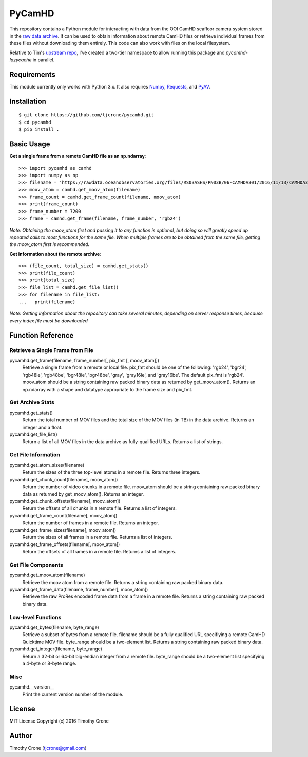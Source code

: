 #######
PyCamHD
#######

This repository contains a Python module for interacting with data from the OOI CamHD
seafloor camera system stored in the `raw data archive`_. It can be used to obtain
information about remote CamHD files or retrieve individual frames from these files
without downloading them entirely. This code can also work with files on the local
filesystem.

.. _raw data archive: https://rawdata.oceanobservatories.org/files/RS03ASHS/PN03B/06-CAMHDA301/


Relative to Tim's `upstream repo`_, I've created a two-tier namespace to allow
running this package and `pycamhd-lazycache` in parallel.

.. _upstream repo: https://github.com/tjcrone/pycamhd
.. _pycamhd-lazycache: https://github.com/CamHD-Analysis/pycamhd-lazycache

************
Requirements
************

This module currently only works with Python 3.x. It also requires `Numpy`_, `Requests`_, and `PyAV`_.

.. _Numpy: http://www.numpy.org/
.. _Requests: https://pypi.python.org/pypi/requests
.. _PyAV: https://github.com/mikeboers/PyAV

************
Installation
************

::

  $ git clone https://github.com/tjcrone/pycamhd.git
  $ cd pycamhd
  $ pip install .

***********
Basic Usage
***********

**Get a single frame from a remote CamHD file as an np.ndarray**::

  >>> import pycamhd as camhd
  >>> import numpy as np
  >>> filename = 'https://rawdata.oceanobservatories.org/files/RS03ASHS/PN03B/06-CAMHDA301/2016/11/13/CAMHDA301-20161113T000000Z.mov'
  >>> moov_atom = camhd.get_moov_atom(filename)
  >>> frame_count = camhd.get_frame_count(filename, moov_atom)
  >>> print(frame_count)
  >>> frame_number = 7200
  >>> frame = camhd.get_frame(filename, frame_number, 'rgb24')

*Note: Obtaining the moov_atom first and passing it to any function is optional, but
doing so will greatly speed up repeated calls to most functions for the same file.
When multiple frames are to be obtained from the same file, getting the moov_atom
first is recommended.*

**Get information about the remote archive**::

  >>> (file_count, total_size) = camhd.get_stats()
  >>> print(file_count)
  >>> print(total_size)
  >>> file_list = camhd.get_file_list()
  >>> for filename in file_list:
  ...   print(filename)

*Note: Getting information about the repository can take several minutes, depending
on server response times, because every index file must be downloaded*

******************
Function Reference
******************

Retrieve a Single Frame from File
=================================

pycamhd.get_frame(filename, frame_number[, pix_fmt [, moov_atom]])
  Retrieve a single frame from a remote or local file. pix_fmt should be one of the
  following: 'rgb24', 'bgr24', 'rgb48le', 'rgb48be', 'bgr48le', 'bgr48be', 'gray',
  'gray16le', and 'gray16be'. The default pix_fmt is 'rgb24'. moov_atom should be a
  string containing raw packed binary data as returned by get_moov_atom(). Returns an
  np.ndarray with a shape and datatype appropriate to the frame size and pix_fmt.

Get Archive Stats
=================

pycamhd.get_stats()
  Return the total number of MOV files and the total size of the MOV files
  (in TB) in the data archive. Returns an integer and a float.

pycamhd.get_file_list()
  Return a list of all MOV files in the data archive as fully-qualified URLs.
  Returns a list of strings.

Get File Information
====================

pycamhd.get_atom_sizes(filename)
  Return the sizes of the three top-level atoms in a remote file. Returns
  three integers.

pycamhd.get_chunk_count(filename[, moov_atom])
  Return the number of video chunks in a remote file. moov_atom should be a
  string containing raw packed binary data as returned by get_moov_atom().
  Returns an integer.

pycamhd.get_chunk_offsets(filename[, moov_atom])
  Return the offsets of all chunks in a remote file. Returns a list of
  integers.

pycamhd.get_frame_count(filename[, moov_atom])
  Return the number of frames in a remote file. Returns an integer.

pycamhd.get_frame_sizes(filename[, moov_atom])
  Return the sizes of all frames in a remote file. Returns a list of integers.

pycamhd.get_frame_offsets(filename[, moov_atom])
  Return the offsets of all frames in a remote file. Returns a list of
  integers.

Get File Components
===================

pycamhd.get_moov_atom(filename)
  Retrieve the moov atom from a remote file. Returns a string containing raw
  packed binary data.

pycamhd.get_frame_data(filename, frame_number[, moov_atom])
  Retrieve the raw ProRes encoded frame data from a frame in a remote file.
  Returns a string containing raw packed binary data.

Low-level Functions
===================

pycamhd.get_bytes(filename, byte_range)
  Retrieve a subset of bytes from a remote file. filename should be a fully
  qualified URL specifiying a remote CamHD Quicktime MOV file. byte_range
  should be a two-element list. Returns a string containing raw packed
  binary data.

pycamhd.get_integer(filename, byte_range)
  Return a 32-bit or 64-bit big-endian integer from a remote file.
  byte_range should be a two-element list specifying a 4-byte or 8-byte
  range.

Misc
====

pycamhd.__version__
  Print the current version number of the module.

*******
License
*******

MIT License Copyright (c) 2016 Timothy Crone

******
Author
******

Timothy Crone (tjcrone@gmail.com)
